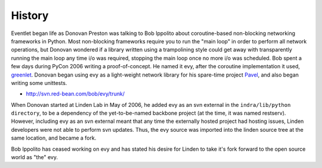 History
-------

Eventlet began life as Donovan Preston was talking to Bob Ippolito about coroutine-based non-blocking networking frameworks in Python. Most non-blocking frameworks require you to run the "main loop" in order to perform all network operations, but Donovan wondered if a library written using a trampolining style could get away with transparently running the main loop any time i/o was required, stopping the main loop once no more i/o was scheduled. Bob spent a few days during PyCon 2006 writing a proof-of-concept. He named it evy, after the coroutine implementation it used, `greenlet <http://cheeseshop.python.org/pypi/greenlet greenlet>`_. Donovan began using evy as a light-weight network library for his spare-time project `Pavel <http://soundfarmer.com/Pavel/trunk/ Pavel>`_, and also began writing some unittests.

* http://svn.red-bean.com/bob/evy/trunk/

When Donovan started at Linden Lab in May of 2006, he added evy as an svn external in the ``indra/lib/python directory``, to be a dependency of the yet-to-be-named backbone project (at the time, it was named restserv). However, including evy as an svn external meant that any time the externally hosted project had hosting issues, Linden developers were not able to perform svn updates. Thus, the evy source was imported into the linden source tree at the same location, and became a fork.

Bob Ippolito has ceased working on evy and has stated his desire for Linden to take it's fork forward to the open source world as "the" evy.
